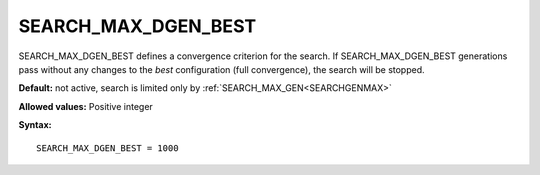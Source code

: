 .. _search_max_dgen_best:

SEARCH_MAX_DGEN_BEST
====================

SEARCH_MAX_DGEN_BEST defines a convergence criterion for the search.
If SEARCH_MAX_DGEN_BEST generations pass without any changes to the *best* configuration (full convergence), the search will be stopped.

**Default:** not active, search is limited only by :ref:`SEARCH_MAX_GEN<SEARCHGENMAX>` 

**Allowed values:** Positive integer

**Syntax:**

::

   SEARCH_MAX_DGEN_BEST = 1000
